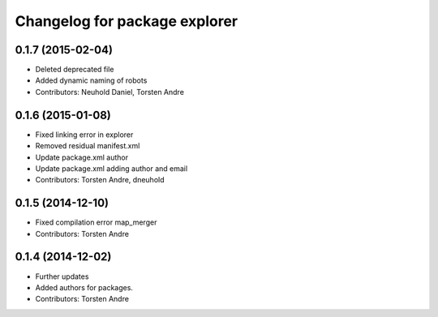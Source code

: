 ^^^^^^^^^^^^^^^^^^^^^^^^^^^^^^
Changelog for package explorer
^^^^^^^^^^^^^^^^^^^^^^^^^^^^^^

0.1.7 (2015-02-04)
------------------
* Deleted deprecated file
* Added dynamic naming of robots
* Contributors: Neuhold Daniel, Torsten Andre

0.1.6 (2015-01-08)
------------------
* Fixed linking error in explorer
* Removed residual manifest.xml
* Update package.xml
  author
* Update package.xml
  adding author and email
* Contributors: Torsten Andre, dneuhold

0.1.5 (2014-12-10)
------------------
* Fixed compilation error map_merger
* Contributors: Torsten Andre

0.1.4 (2014-12-02)
------------------
* Further updates
* Added authors for packages.
* Contributors: Torsten Andre
